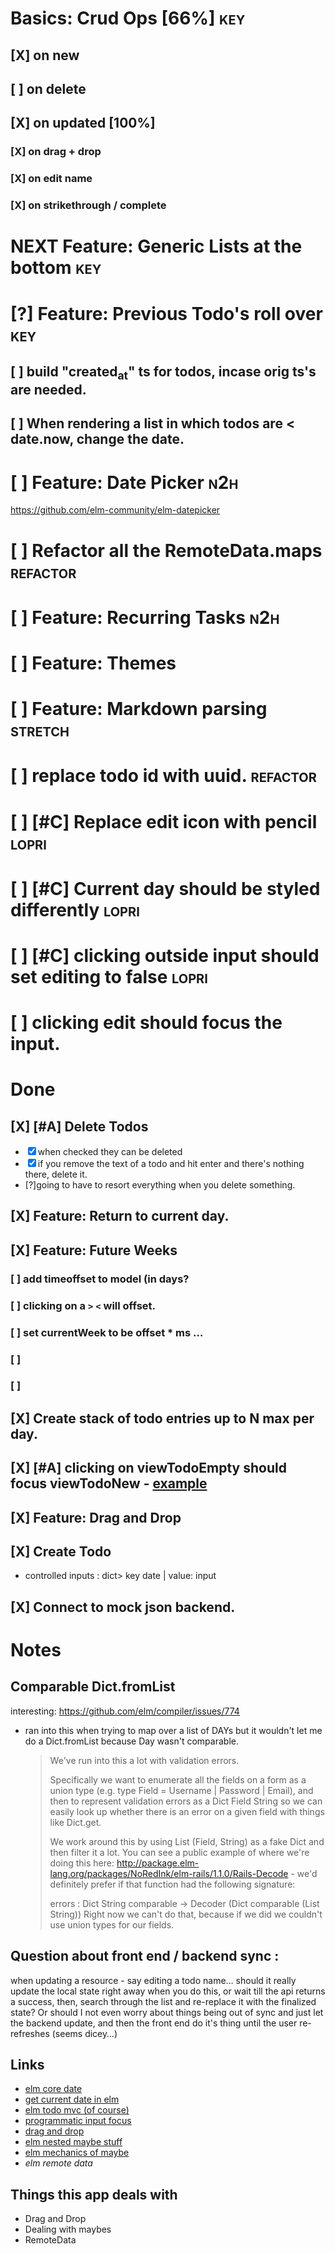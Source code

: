 * Basics: Crud Ops [66%]                                                        :key:
** [X] on new
CLOSED: [2018-07-10 Tue 17:02]
** [ ] on delete
** [X] on updated [100%]
CLOSED: [2018-07-11 Wed 11:41]
*** [X] on drag + drop
CLOSED: [2018-07-11 Wed 11:41]
*** [X] on edit name
CLOSED: [2018-07-11 Wed 10:39]
*** [X] on strikethrough / complete
CLOSED: [2018-07-11 Wed 10:39]
* NEXT Feature: Generic Lists at the bottom                                     :key:
* [?] Feature: Previous Todo's roll over                                        :key:
** [ ] build "created_at" ts for todos, incase orig ts's are needed.
** [ ] When rendering a list in which todos are < date.now, change the date.
* [ ] Feature: Date Picker                                                      :n2h:
https://github.com/elm-community/elm-datepicker
* [ ] Refactor all the RemoteData.maps                                          :refactor:
* [ ] Feature: Recurring Tasks                                                  :n2h:
* [ ] Feature: Themes
* [ ] Feature: Markdown parsing                                                 :stretch:
* [ ] replace todo id with uuid.                                                :refactor:
* [ ] [#C] Replace edit icon with pencil                                        :lopri:
* [ ] [#C] Current day should be styled differently                             :lopri:
* [ ] [#C] clicking outside input should set editing to false                   :lopri:
* [ ]  clicking edit should focus the input.
* Done
** [X] [#A] Delete Todos
CLOSED: [2018-07-07 Sat 13:55]
- [X] when checked they can be deleted
- [X] if you remove the text of a todo and hit enter and there's nothing there,
  delete it.
- [?]going to have to resort everything when you delete something.
** [X] Feature: Return to current day.
CLOSED: [2018-07-07 Sat 23:45]
** [X] Feature: Future Weeks 
CLOSED: [2018-07-07 Sat 13:55]
*** [ ] add timeoffset to model (in days?
*** [ ] clicking on a ~>~ ~<~ will offset.
*** [ ] set currentWeek to be offset * ms ...
*** [ ] 
*** [ ] 
** [X] Create stack of todo entries up to N max per day.
CLOSED: [2018-06-26 Tue 22:34]
** [X] [#A] clicking on viewTodoEmpty should focus viewTodoNew - [[https://ellie-app.com/embed/kqLTvMXJj3a1][example]]
CLOSED: [2018-07-07 Sat 10:21]
** [X] Feature: Drag and Drop
CLOSED: [2018-07-07 Sat 09:51]
** [X] Create Todo
CLOSED: [2018-06-26 Tue 19:28]
- controlled inputs : dict> key date | value: input
** [X] Connect to mock json backend.
CLOSED: [2018-07-09 Mon 08:13]

* Notes
** Comparable Dict.fromList 
interesting: https://github.com/elm/compiler/issues/774
  - ran into this  when trying to map over a list of DAYs but it wouldn't let me
    do a Dict.fromList because Day wasn't comparable.
    #+BEGIN_QUOTE
    We've run into this a lot with validation errors.

Specifically we want to enumerate all the fields on a form as a union type (e.g. type Field = Username | Password | Email), and then to represent validation errors as a Dict Field String so we can easily look up whether there is an error on a given field with things like Dict.get.

We work around this by using List (Field, String) as a fake Dict and then filter it a lot. You can see a public example of where we're doing this here: http://package.elm-lang.org/packages/NoRedInk/elm-rails/1.1.0/Rails-Decode - we'd definitely prefer if that function had the following signature:

errors : Dict String comparable -> Decoder (Dict comparable (List String))
Right now we can't do that, because if we did we couldn't use union types for our fields.
    #+END_QUOTE
** Question about front end / backend sync :
when updating a resource - say editing a todo name...
should it really update the local state right away when you do this, or wait
till the api returns a success, then, search through the list and re-replace it
with the finalized state? Or should I not even worry about things being out of
sync and just let the backend update, and then the front end do it's thing until
the user re-refreshes (seems dicey...)
** Links
- [[http://package.elm-lang.org/packages/elm-lang/core/5.1.1/Date][elm core date]]
- [[https://stackoverflow.com/questions/37910613/how-do-i-get-the-current-date-in-elm][get current date in elm]]
- [[https://github.com/evancz/elm-todomvc/blob/master/Todo.elm][elm todo mvc (of course)]]
- [[https://ellie-app.com/embed/kqLTvMXJj3a1][programmatic input focus]]
- [[https://benpaulhanna.com/basic-html5-drag-and-drop-with-elm.html][drag and drop]]  
- [[https://stackoverflow.com/questions/40600296/is-there-a-less-verbose-way-to-unwrap-maybe-values-in-elm][elm nested maybe stuff]] 
- [[https://robots.thoughtbot.com/maybe-mechanics][elm mechanics of maybe]]
- [[elm remote data http://blog.jenkster.com/2016/06/how-elm-slays-a-ui-antipattern.html][elm remote data]]
** Things this app deals with 
- Drag and Drop
- Dealing with maybes
- RemoteData
